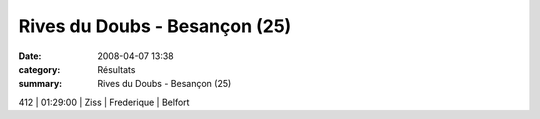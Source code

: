 Rives du Doubs - Besançon (25)
==============================

:date: 2008-04-07 13:38
:category: Résultats
:summary: Rives du Doubs - Besançon (25)

412    | 01:29:00     | Ziss             | Frederique  | Belfort
